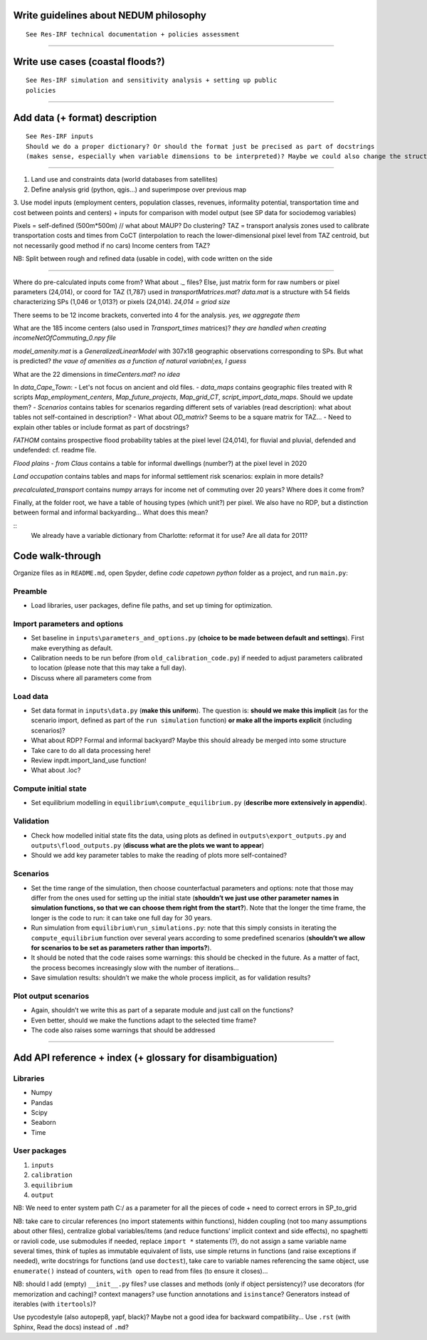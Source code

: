Write guidelines about NEDUM philosophy
=======================================

::

   See Res-IRF technical documentation + policies assessment



--------------

Write use cases (coastal floods?)
=================================

::

   See Res-IRF simulation and sensitivity analysis + setting up public
   policies

--------------

Add data (+ format) description
===============================

::

   See Res-IRF inputs
   Should we do a proper dictionary? Or should the format just be precised as part of docstrings 
   (makes sense, especially when variable dimensions to be interpreted)? Maybe we could also change the structure of the repo...

--------------

1. Land use and constraints data (world databases from satellites)
2. Define analysis grid (python, qgis...) and superimpose over previous map
3. Use model inputs (employment centers, population classes, revenues, informality potential, transportation
time and cost between points and centers) + inputs for comparison with model output (see SP data for sociodemog variables)

Pixels = self-defined (500m*500m) // what about MAUP? Do clustering?
TAZ = transport analysis zones used to calibrate transportation costs and times from CoCT (interpolation to reach the lower-dimensional
pixel level from TAZ centroid, but not necessarily good method if no cars)
Income centers from TAZ?

NB: Split between rough and refined data (usable in code), with code written on the side

--------------

Where do pre-calculated inputs come from? What about `._` files?
Else, just matrix form for raw numbers or pixel parameters (24,014), or coord for TAZ (1,787) used in `transportMatrices.mat`?
`data.mat` is a structure with 54 fields characterizing SPs (1,046 or 1,013?) or pixels (24,014).
*24,014 = griod size*

There seems to be 12 income brackets, converted into 4 for the analysis.
*yes, we aggregate them*

What are the 185 income centers (also used in `Transport_times` matrices)?
*they are handled when creating incomeNetOfCommuting_0.npy file*

`model_amenity.mat` is a `GeneralizedLinearModel` with 307x18 geographic observations corresponding to SPs. But what is predicted?
*the vaue of amenities as a function of natural variabnl;es, I guess*

What are the 22 dimensions in `timeCenters.mat`?
*no idea*

In `data_Cape_Town`:
-  Let's not focus on ancient and old files. 
-  `data_maps` contains geographic files treated with R scripts `Map_employment_centers`, `Map_future_projects`, `Map_grid_CT`,
`script_import_data_maps`. Should we update them?
- `Scenarios` contains tables for scenarios regarding different sets of variables (read description): what about tables not self-contained
in description?
- What about `OD_matrix`? Seems to be a square matrix for TAZ...
- Need to explain other tables or include format as part of docstrings?

`FATHOM` contains prospective flood probability tables at the pixel level (24,014), for fluvial and pluvial, defended and undefended:
cf. readme file.

`Flood plains - from Claus` contains a table for informal dwellings (number?) at the pixel level in 2020

`Land occupation` contains tables and maps for informal settlement risk scenarios: explain in more details?

`precalculated_transport` contains numpy arrays for income net of commuting over 20 years? Where does it come from?

Finally, at the folder root, we have a table of housing types (which unit?) per pixel. We also have no RDP, but a distinction
between formal and informal backyarding... What does this mean?

::
   We already have a variable dictionary from Charlotte: reformat it for use?
   Are all data for 2011?


Code walk-through
=================

Organize files as in ``README.md``, open Spyder, define *code capetown
python* folder as a project, and run ``main.py``:

Preamble
--------

-  Load libraries, user packages, define file paths, and set up timing
   for optimization.

Import parameters and options
-----------------------------

-  Set baseline in ``inputs\parameters_and_options.py`` (**choice to be
   made between default and settings**). First make everything as default.
-  Calibration needs to be run before (from ``old_calibration_code.py``)
   if needed to adjust parameters calibrated to location (please note
   that this may take a full day).
-  Discuss where all parameters come from

Load data
---------

-  Set data format in ``inputs\data.py`` (**make this uniform**). The
   question is: **should we make this implicit** (as for the scenario
   import, defined as part of the ``run simulation`` function) **or make
   all the imports explicit** (including scenarios)?
-  What about RDP? Formal and informal backyard? Maybe this should already be merged into some structure
-  Take care to do all data processing here!
-  Review inpdt.import_land_use function!
-  What about .loc?

Compute initial state
---------------------

-  Set equilibrium modelling in ``equilibrium\compute_equilibrium.py``
   (**describe more extensively in appendix**).

Validation
----------

-  Check how modelled initial state fits the data, using plots as
   defined in ``outputs\export_outputs.py`` and
   ``outputs\flood_outputs.py`` (**discuss what are the plots we want to
   appear**)
-  Should we add key parameter tables to make the reading of plots more
   self-contained?

Scenarios
---------

-  Set the time range of the simulation, then choose counterfactual
   parameters and options: note that those may differ from the ones used
   for setting up the initial state (**shouldn’t we just use other
   parameter names in simulation functions, so that we can choose them
   right from the start?**). Note that the longer the time frame, the
   longer is the code to run: it can take one full day for 30 years.
-  Run simulation from ``equilibrium\run_simulations.py``: note that
   this simply consists in iterating the ``compute_equilibrium``
   function over several years according to some predefined scenarios
   (**shouldn’t we allow for scenarios to be set as parameters rather
   than imports?**).
-  It should be noted that the code raises some warnings: this should be
   checked in the future. As a matter of fact, the process becomes
   increasingly slow with the number of iterations…
-  Save simulation results: shouldn’t we make the whole process
   implicit, as for validation results?

Plot output scenarios
---------------------

-  Again, shouldn’t we write this as part of a separate module and just
   call on the functions?
-  Even better, should we make the functions adapt to the selected time
   frame?
-  The code also raises some warnings that should be addressed

--------------

Add API reference + index (+ glossary for disambiguation)
=========================================================

Libraries
---------

-  Numpy
-  Pandas
-  Scipy
-  Seaborn
-  Time

User packages
-------------

1. ``inputs``
2. ``calibration``
3. ``equilibrium``
4. ``output``

NB: We need to enter system path C:/ as a parameter for all the pieces
of code + need to correct errors in SP_to_grid

NB: take care to circular references (no import statements within
functions), hidden coupling (not too many assumptions about other
files), centralize global variables/items (and reduce functions’
implicit context and side effects), no spaghetti or ravioli code, use
submodules if needed, replace ``import *`` statements (?), do not assign
a same variable name several times, think of tuples as immutable
equivalent of lists, use simple returns in functions (and raise
exceptions if needed), write docstrings for functions (and use
``doctest``), take care to variable names referencing the same object,
use ``enumerate()`` instead of counters, ``with open`` to read from
files (to ensure it closes)…

NB: should I add (empty) ``__init__.py`` files? use classes and methods
(only if object persistency)? use decorators (for memorization and
caching)? context managers? use function annotations and ``isinstance``?
Generators instead of iterables (with ``itertools``)?

Use pycodestyle (also autopep8, yapf, black)? Maybe not a good idea for
backward compatibility… Use ``.rst`` (with Sphinx, Read the docs)
instead of ``.md``?

